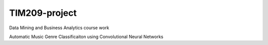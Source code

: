 =============================================================================================================
TIM209-project
=============================================================================================================
Data Mining and Business Analytics course work

Automatic Music Genre Classificaiton using Convolutional Neural Networks
